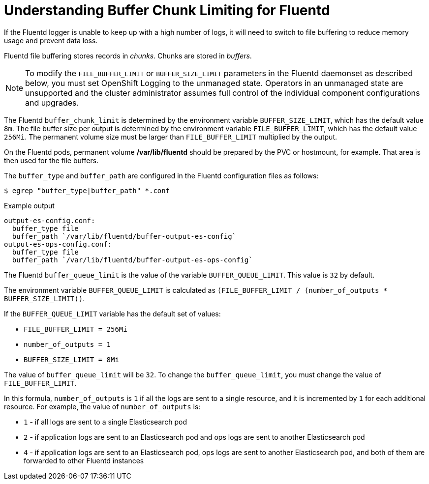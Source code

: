 // Module included in the following assemblies:
//
// * nodes/nodes-cluster-overcommit.adoc
// * cluster-logging-collector.adoc


[id="understandin-fluentd-buffering_{context}"]
= Understanding Buffer Chunk Limiting for Fluentd

[role="_abstract"]
If the Fluentd logger is unable to keep up with a high number of logs, it will need
to switch to file buffering to reduce memory usage and prevent data loss.

Fluentd file buffering stores records in _chunks_. Chunks are stored in _buffers_.

[NOTE]
====
To modify the `FILE_BUFFER_LIMIT` or `BUFFER_SIZE_LIMIT` parameters
in the Fluentd daemonset as described below, you must set OpenShift Logging to the unmanaged state.
Operators in an unmanaged state are unsupported and the cluster administrator assumes full control of the individual component configurations and upgrades.
====

The Fluentd `buffer_chunk_limit` is determined by the environment variable
`BUFFER_SIZE_LIMIT`, which has the default value `8m`. The file buffer size per
output is determined by the environment variable `FILE_BUFFER_LIMIT`, which has
the default value `256Mi`. The permanent volume size must be larger than
`FILE_BUFFER_LIMIT` multiplied by the output.

On the Fluentd pods, permanent volume */var/lib/fluentd* should be
prepared by the PVC or hostmount, for example. That area is then used for the
file buffers.

The `buffer_type` and `buffer_path` are configured in the Fluentd configuration files as
follows:

[source,terminal]
----
$ egrep "buffer_type|buffer_path" *.conf
----

.Example output
[source,text]
----
output-es-config.conf:
  buffer_type file
  buffer_path `/var/lib/fluentd/buffer-output-es-config`
output-es-ops-config.conf:
  buffer_type file
  buffer_path `/var/lib/fluentd/buffer-output-es-ops-config`
----

The Fluentd `buffer_queue_limit` is the value of the variable `BUFFER_QUEUE_LIMIT`. This value is `32` by default.

The environment variable `BUFFER_QUEUE_LIMIT` is calculated as `(FILE_BUFFER_LIMIT / (number_of_outputs * BUFFER_SIZE_LIMIT))`.

If the `BUFFER_QUEUE_LIMIT` variable has the default set of values:

* `FILE_BUFFER_LIMIT = 256Mi`
* `number_of_outputs = 1`
* `BUFFER_SIZE_LIMIT = 8Mi`

The value of `buffer_queue_limit` will be `32`. To change the `buffer_queue_limit`, you must change the value of `FILE_BUFFER_LIMIT`.

In this formula, `number_of_outputs` is `1` if all the logs are sent to a single resource, and it is incremented by `1` for each additional resource. For example, the value of `number_of_outputs` is:

 * `1` - if all logs are sent to a single Elasticsearch pod
 * `2` - if application logs are sent to an Elasticsearch pod and ops logs are sent to
another Elasticsearch pod
 * `4` - if application logs are sent to an Elasticsearch pod, ops logs are sent to
another Elasticsearch pod, and both of them are forwarded to other Fluentd instances
